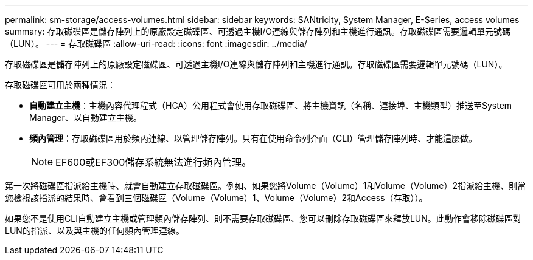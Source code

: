---
permalink: sm-storage/access-volumes.html 
sidebar: sidebar 
keywords: SANtricity, System Manager, E-Series, access volumes 
summary: 存取磁碟區是儲存陣列上的原廠設定磁碟區、可透過主機I/O連線與儲存陣列和主機進行通訊。存取磁碟區需要邏輯單元號碼（LUN）。 
---
= 存取磁碟區
:allow-uri-read: 
:icons: font
:imagesdir: ../media/


[role="lead"]
存取磁碟區是儲存陣列上的原廠設定磁碟區、可透過主機I/O連線與儲存陣列和主機進行通訊。存取磁碟區需要邏輯單元號碼（LUN）。

存取磁碟區可用於兩種情況：

* *自動建立主機*：主機內容代理程式（HCA）公用程式會使用存取磁碟區、將主機資訊（名稱、連接埠、主機類型）推送至System Manager、以自動建立主機。
* *頻內管理*：存取磁碟區用於頻內連線、以管理儲存陣列。只有在使用命令列介面（CLI）管理儲存陣列時、才能這麼做。
+
[NOTE]
====
EF600或EF300儲存系統無法進行頻內管理。

====


第一次將磁碟區指派給主機時、就會自動建立存取磁碟區。例如、如果您將Volume（Volume）1和Volume（Volume）2指派給主機、則當您檢視該指派的結果時、會看到三個磁碟區（Volume（Volume）1、Volume（Volume）2和Access（存取））。

如果您不是使用CLI自動建立主機或管理頻內儲存陣列、則不需要存取磁碟區、您可以刪除存取磁碟區來釋放LUN。此動作會移除磁碟區對LUN的指派、以及與主機的任何頻內管理連線。
